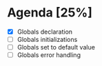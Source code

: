 * Agenda [25%]
  - [X] Globals declaration
  - [ ] Globals initializations
  - [ ] Globals set to default value
  - [ ] Globals error handling
    

